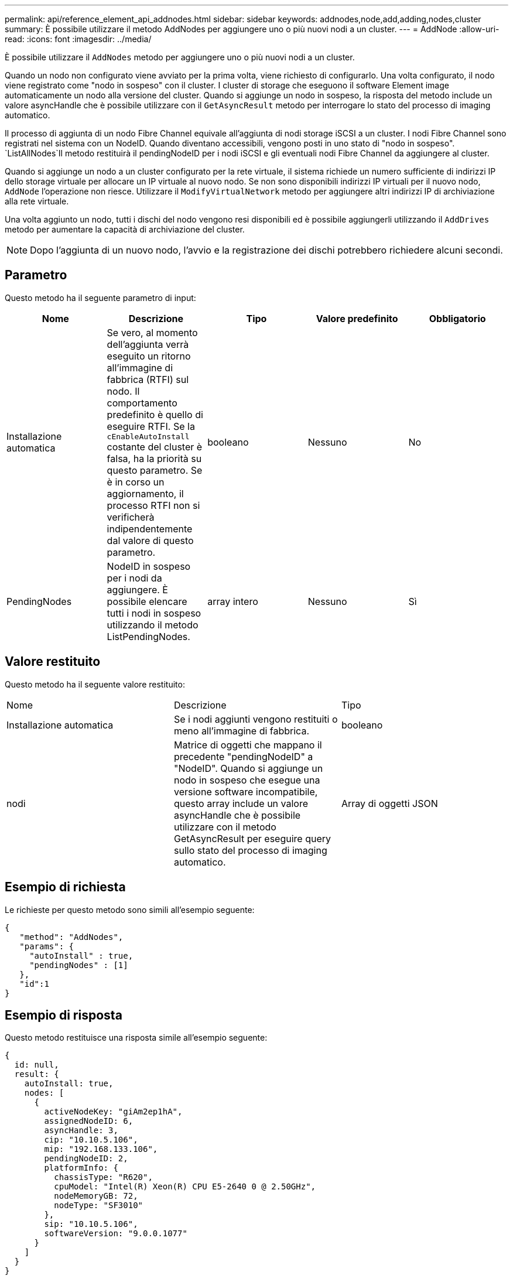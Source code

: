 ---
permalink: api/reference_element_api_addnodes.html 
sidebar: sidebar 
keywords: addnodes,node,add,adding,nodes,cluster 
summary: È possibile utilizzare il metodo AddNodes per aggiungere uno o più nuovi nodi a un cluster. 
---
= AddNode
:allow-uri-read: 
:icons: font
:imagesdir: ../media/


[role="lead"]
È possibile utilizzare il `AddNodes` metodo per aggiungere uno o più nuovi nodi a un cluster.

Quando un nodo non configurato viene avviato per la prima volta, viene richiesto di configurarlo. Una volta configurato, il nodo viene registrato come "nodo in sospeso" con il cluster. I cluster di storage che eseguono il software Element image automaticamente un nodo alla versione del cluster. Quando si aggiunge un nodo in sospeso, la risposta del metodo include un valore asyncHandle che è possibile utilizzare con il `GetAsyncResult` metodo per interrogare lo stato del processo di imaging automatico.

Il processo di aggiunta di un nodo Fibre Channel equivale all'aggiunta di nodi storage iSCSI a un cluster. I nodi Fibre Channel sono registrati nel sistema con un NodeID. Quando diventano accessibili, vengono posti in uno stato di "nodo in sospeso".  `ListAllNodes`Il metodo restituirà il pendingNodeID per i nodi iSCSI e gli eventuali nodi Fibre Channel da aggiungere al cluster.

Quando si aggiunge un nodo a un cluster configurato per la rete virtuale, il sistema richiede un numero sufficiente di indirizzi IP dello storage virtuale per allocare un IP virtuale al nuovo nodo. Se non sono disponibili indirizzi IP virtuali per il nuovo nodo, `AddNode` l'operazione non riesce. Utilizzare il `ModifyVirtualNetwork` metodo per aggiungere altri indirizzi IP di archiviazione alla rete virtuale.

Una volta aggiunto un nodo, tutti i dischi del nodo vengono resi disponibili ed è possibile aggiungerli utilizzando il `AddDrives` metodo per aumentare la capacità di archiviazione del cluster.


NOTE: Dopo l'aggiunta di un nuovo nodo, l'avvio e la registrazione dei dischi potrebbero richiedere alcuni secondi.



== Parametro

Questo metodo ha il seguente parametro di input:

|===
| Nome | Descrizione | Tipo | Valore predefinito | Obbligatorio 


 a| 
Installazione automatica
 a| 
Se vero, al momento dell'aggiunta verrà eseguito un ritorno all'immagine di fabbrica (RTFI) sul nodo. Il comportamento predefinito è quello di eseguire RTFI. Se la `cEnableAutoInstall` costante del cluster è falsa, ha la priorità su questo parametro. Se è in corso un aggiornamento, il processo RTFI non si verificherà indipendentemente dal valore di questo parametro.
 a| 
booleano
 a| 
Nessuno
 a| 
No



 a| 
PendingNodes
 a| 
NodeID in sospeso per i nodi da aggiungere. È possibile elencare tutti i nodi in sospeso utilizzando il metodo ListPendingNodes.
 a| 
array intero
 a| 
Nessuno
 a| 
Sì

|===


== Valore restituito

Questo metodo ha il seguente valore restituito:

|===


| Nome | Descrizione | Tipo 


 a| 
Installazione automatica
 a| 
Se i nodi aggiunti vengono restituiti o meno all'immagine di fabbrica.
 a| 
booleano



 a| 
nodi
 a| 
Matrice di oggetti che mappano il precedente "pendingNodeID" a "NodeID". Quando si aggiunge un nodo in sospeso che esegue una versione software incompatibile, questo array include un valore asyncHandle che è possibile utilizzare con il metodo GetAsyncResult per eseguire query sullo stato del processo di imaging automatico.
 a| 
Array di oggetti JSON

|===


== Esempio di richiesta

Le richieste per questo metodo sono simili all'esempio seguente:

[listing]
----
{
   "method": "AddNodes",
   "params": {
     "autoInstall" : true,
     "pendingNodes" : [1]
   },
   "id":1
}
----


== Esempio di risposta

Questo metodo restituisce una risposta simile all'esempio seguente:

[listing]
----
{
  id: null,
  result: {
    autoInstall: true,
    nodes: [
      {
        activeNodeKey: "giAm2ep1hA",
        assignedNodeID: 6,
        asyncHandle: 3,
        cip: "10.10.5.106",
        mip: "192.168.133.106",
        pendingNodeID: 2,
        platformInfo: {
          chassisType: "R620",
          cpuModel: "Intel(R) Xeon(R) CPU E5-2640 0 @ 2.50GHz",
          nodeMemoryGB: 72,
          nodeType: "SF3010"
        },
        sip: "10.10.5.106",
        softwareVersion: "9.0.0.1077"
      }
    ]
  }
}
----


== Novità dalla versione

9,6



== Trova ulteriori informazioni

* xref:reference_element_api_adddrives.adoc[AddDrive]
* xref:reference_element_api_getasyncresult.adoc[GetAsyncResult]
* xref:reference_element_api_listallnodes.adoc[ListAllNode]
* xref:reference_element_api_modifyvirtualnetwork.adoc[ModifyVirtualNetwork]

